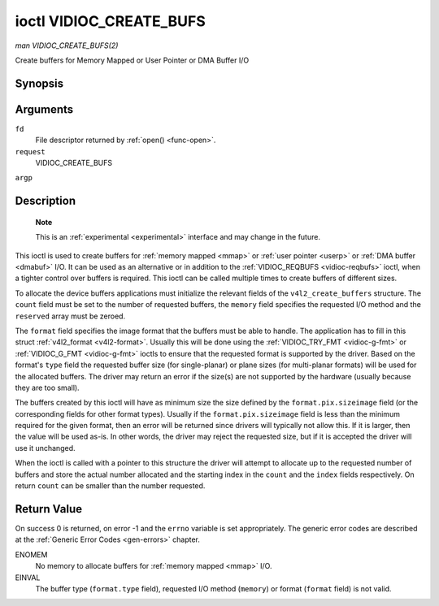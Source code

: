 .. -*- coding: utf-8; mode: rst -*-

.. _vidioc-create-bufs:

========================
ioctl VIDIOC_CREATE_BUFS
========================

*man VIDIOC_CREATE_BUFS(2)*

Create buffers for Memory Mapped or User Pointer or DMA Buffer I/O


Synopsis
========

.. c:function:: int ioctl( int fd, int request, struct v4l2_create_buffers *argp )

Arguments
=========

``fd``
    File descriptor returned by :ref:`open() <func-open>`.

``request``
    VIDIOC_CREATE_BUFS

``argp``


Description
===========

    **Note**

    This is an :ref:`experimental <experimental>` interface and may
    change in the future.

This ioctl is used to create buffers for :ref:`memory mapped <mmap>`
or :ref:`user pointer <userp>` or :ref:`DMA buffer <dmabuf>` I/O. It
can be used as an alternative or in addition to the
:ref:`VIDIOC_REQBUFS <vidioc-reqbufs>` ioctl, when a tighter control
over buffers is required. This ioctl can be called multiple times to
create buffers of different sizes.

To allocate the device buffers applications must initialize the relevant
fields of the ``v4l2_create_buffers`` structure. The ``count`` field
must be set to the number of requested buffers, the ``memory`` field
specifies the requested I/O method and the ``reserved`` array must be
zeroed.

The ``format`` field specifies the image format that the buffers must be
able to handle. The application has to fill in this struct
:ref:`v4l2_format <v4l2-format>`. Usually this will be done using the
:ref:`VIDIOC_TRY_FMT <vidioc-g-fmt>` or
:ref:`VIDIOC_G_FMT <vidioc-g-fmt>` ioctls to ensure that the
requested format is supported by the driver. Based on the format's
``type`` field the requested buffer size (for single-planar) or plane
sizes (for multi-planar formats) will be used for the allocated buffers.
The driver may return an error if the size(s) are not supported by the
hardware (usually because they are too small).

The buffers created by this ioctl will have as minimum size the size
defined by the ``format.pix.sizeimage`` field (or the corresponding
fields for other format types). Usually if the ``format.pix.sizeimage``
field is less than the minimum required for the given format, then an
error will be returned since drivers will typically not allow this. If
it is larger, then the value will be used as-is. In other words, the
driver may reject the requested size, but if it is accepted the driver
will use it unchanged.

When the ioctl is called with a pointer to this structure the driver
will attempt to allocate up to the requested number of buffers and store
the actual number allocated and the starting index in the ``count`` and
the ``index`` fields respectively. On return ``count`` can be smaller
than the number requested.


.. _v4l2-create-buffers:

.. flat-table:: struct v4l2_create_buffers
    :header-rows:  0
    :stub-columns: 0
    :widths:       1 1 2


    -  .. row 1

       -  __u32

       -  ``index``

       -  The starting buffer index, returned by the driver.

    -  .. row 2

       -  __u32

       -  ``count``

       -  The number of buffers requested or granted. If count == 0, then
          ``VIDIOC_CREATE_BUFS`` will set ``index`` to the current number of
          created buffers, and it will check the validity of ``memory`` and
          ``format.type``. If those are invalid -1 is returned and errno is
          set to EINVAL error code, otherwise ``VIDIOC_CREATE_BUFS`` returns
          0. It will never set errno to EBUSY error code in this particular
          case.

    -  .. row 3

       -  __u32

       -  ``memory``

       -  Applications set this field to ``V4L2_MEMORY_MMAP``,
          ``V4L2_MEMORY_DMABUF`` or ``V4L2_MEMORY_USERPTR``. See
          :ref:`v4l2-memory`

    -  .. row 4

       -  struct :ref:`v4l2_format <v4l2-format>`

       -  ``format``

       -  Filled in by the application, preserved by the driver.

    -  .. row 5

       -  __u32

       -  ``reserved``\ [8]

       -  A place holder for future extensions. Drivers and applications
          must set the array to zero.



Return Value
============

On success 0 is returned, on error -1 and the ``errno`` variable is set
appropriately. The generic error codes are described at the
:ref:`Generic Error Codes <gen-errors>` chapter.

ENOMEM
    No memory to allocate buffers for :ref:`memory mapped <mmap>` I/O.

EINVAL
    The buffer type (``format.type`` field), requested I/O method
    (``memory``) or format (``format`` field) is not valid.


.. ------------------------------------------------------------------------------
.. This file was automatically converted from DocBook-XML with the dbxml
.. library (https://github.com/return42/sphkerneldoc). The origin XML comes
.. from the linux kernel, refer to:
..
.. * https://github.com/torvalds/linux/tree/master/Documentation/DocBook
.. ------------------------------------------------------------------------------
